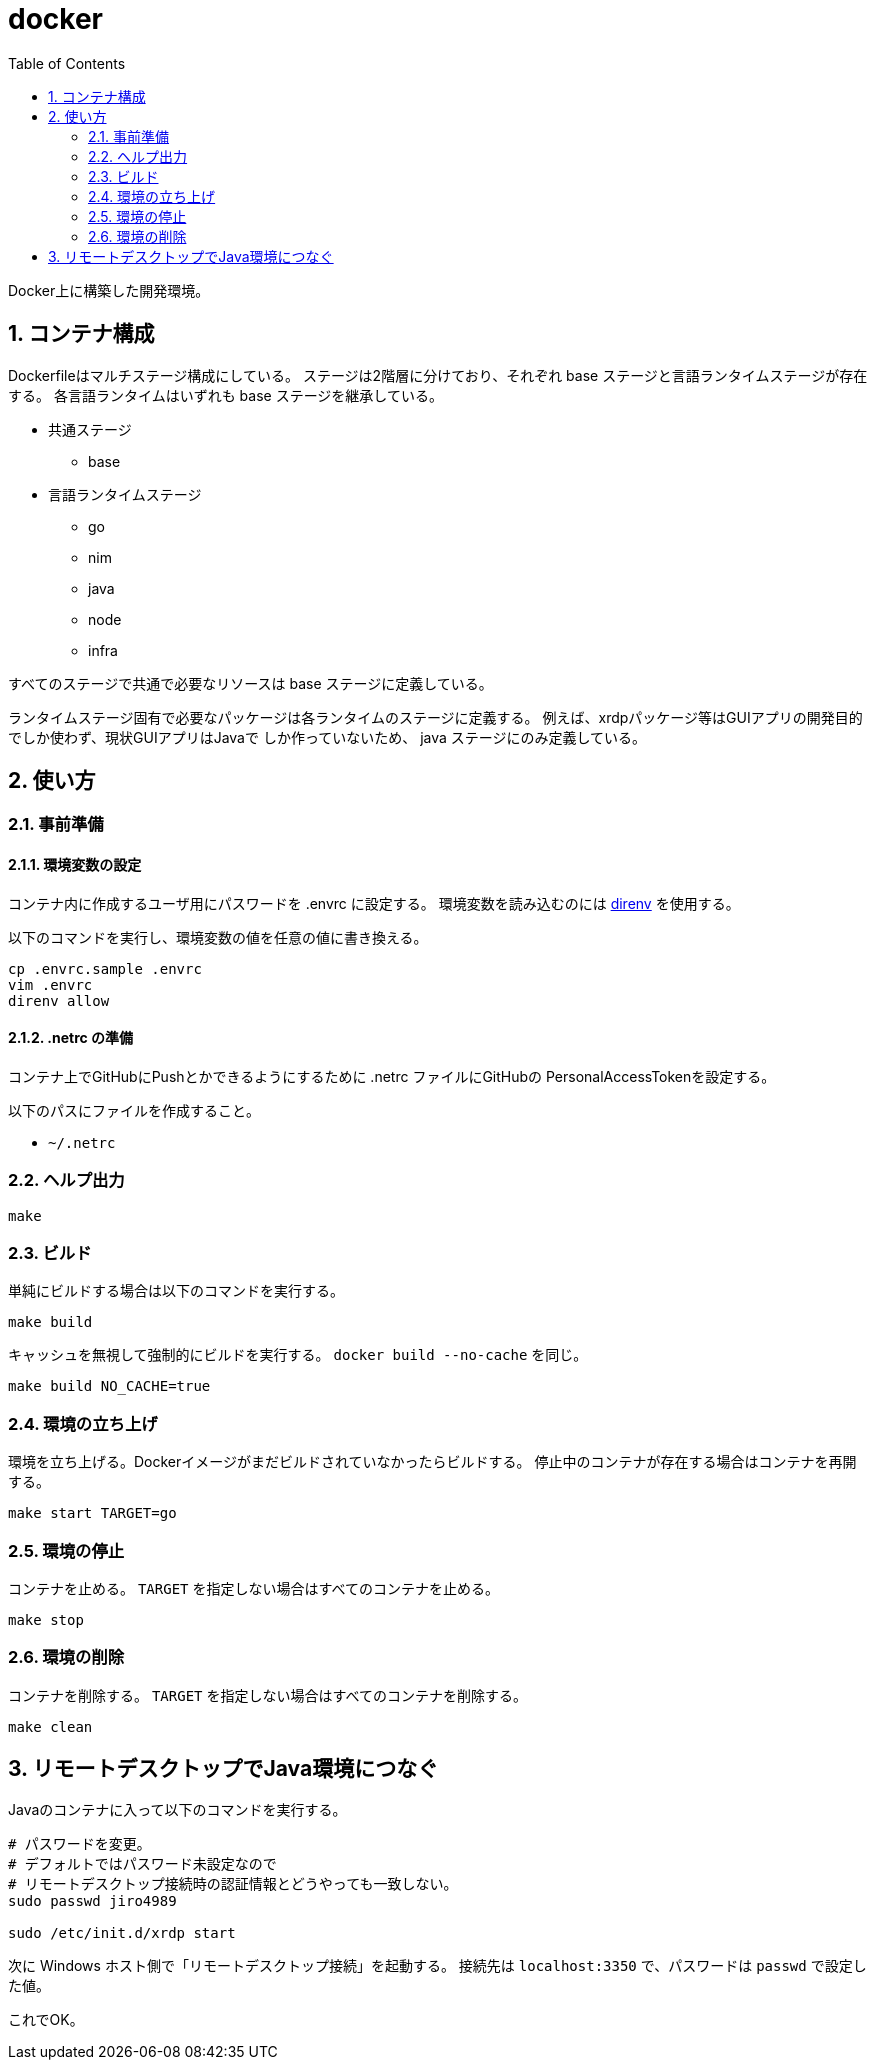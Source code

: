= docker
:toc: left
:sectnums:

Docker上に構築した開発環境。

== コンテナ構成

Dockerfileはマルチステージ構成にしている。
ステージは2階層に分けており、それぞれ base ステージと言語ランタイムステージが存在する。
各言語ランタイムはいずれも base ステージを継承している。

* 共通ステージ
** base
* 言語ランタイムステージ
** go
** nim
** java
** node
** infra

すべてのステージで共通で必要なリソースは base ステージに定義している。

ランタイムステージ固有で必要なパッケージは各ランタイムのステージに定義する。
例えば、xrdpパッケージ等はGUIアプリの開発目的でしか使わず、現状GUIアプリはJavaで
しか作っていないため、 java ステージにのみ定義している。

== 使い方

=== 事前準備

==== 環境変数の設定

コンテナ内に作成するユーザ用にパスワードを .envrc に設定する。
環境変数を読み込むのには https://github.com/direnv/direnv[direnv] を使用する。

以下のコマンドを実行し、環境変数の値を任意の値に書き換える。

[source,bash]
----
cp .envrc.sample .envrc
vim .envrc
direnv allow
----

==== .netrc の準備

コンテナ上でGitHubにPushとかできるようにするために .netrc ファイルにGitHubの
PersonalAccessTokenを設定する。

以下のパスにファイルを作成すること。

* `~/.netrc`

=== ヘルプ出力

[source,bash]
----
make
----

=== ビルド

単純にビルドする場合は以下のコマンドを実行する。

[source,bash]
----
make build
----

キャッシュを無視して強制的にビルドを実行する。
`docker build --no-cache` を同じ。

[source,bash]
----
make build NO_CACHE=true
----

=== 環境の立ち上げ

環境を立ち上げる。Dockerイメージがまだビルドされていなかったらビルドする。
停止中のコンテナが存在する場合はコンテナを再開する。

[source,bash]
----
make start TARGET=go
----

=== 環境の停止

コンテナを止める。 `TARGET` を指定しない場合はすべてのコンテナを止める。

[source,bash]
----
make stop
----

=== 環境の削除

コンテナを削除する。 `TARGET` を指定しない場合はすべてのコンテナを削除する。

[source,bash]
----
make clean
----

== リモートデスクトップでJava環境につなぐ

Javaのコンテナに入って以下のコマンドを実行する。

[source,bash]
----
# パスワードを変更。
# デフォルトではパスワード未設定なので
# リモートデスクトップ接続時の認証情報とどうやっても一致しない。
sudo passwd jiro4989

sudo /etc/init.d/xrdp start
----

次に Windows ホスト側で「リモートデスクトップ接続」を起動する。
接続先は `localhost:3350` で、パスワードは `passwd` で設定した値。

これでOK。
